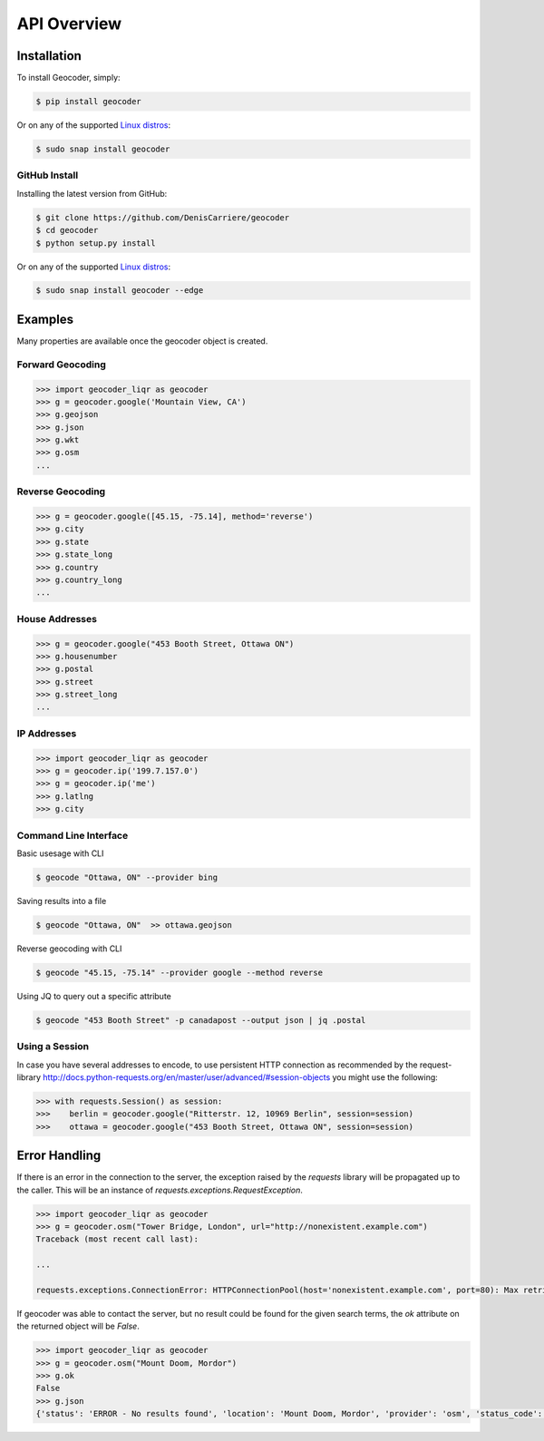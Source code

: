 API Overview
============

.. _install:

Installation
~~~~~~~~~~~~

To install Geocoder, simply:

.. code-block:: bash

    $ pip install geocoder

Or on any of the supported `Linux distros`_:

.. _Linux distros: https://snapcraft.io/docs/core/install

.. code-block:: bash

    $ sudo snap install geocoder
    
GitHub Install
--------------

Installing the latest version from GitHub:

.. code-block:: bash

    $ git clone https://github.com/DenisCarriere/geocoder
    $ cd geocoder
    $ python setup.py install

Or on any of the supported `Linux distros`_:

.. _Linux distros: https://snapcraft.io/docs/core/install

.. code-block:: bash

    $ sudo snap install geocoder --edge

Examples
~~~~~~~~

Many properties are available once the geocoder object is created.

Forward Geocoding
-----------------

.. code-block:: python

    >>> import geocoder_liqr as geocoder
    >>> g = geocoder.google('Mountain View, CA')
    >>> g.geojson
    >>> g.json
    >>> g.wkt
    >>> g.osm
    ...

Reverse Geocoding
-----------------

.. code-block:: python

    >>> g = geocoder.google([45.15, -75.14], method='reverse')
    >>> g.city
    >>> g.state
    >>> g.state_long
    >>> g.country
    >>> g.country_long
    ...

House Addresses
---------------

.. code-block:: python

    >>> g = geocoder.google("453 Booth Street, Ottawa ON")
    >>> g.housenumber
    >>> g.postal
    >>> g.street
    >>> g.street_long
    ...

IP Addresses
------------

.. code-block:: python

    >>> import geocoder_liqr as geocoder
    >>> g = geocoder.ip('199.7.157.0')
    >>> g = geocoder.ip('me')
    >>> g.latlng
    >>> g.city

Command Line Interface
----------------------

Basic usesage with CLI

.. code-block:: bash

    $ geocode "Ottawa, ON" --provider bing

Saving results into a file

.. code-block:: bash

    $ geocode "Ottawa, ON"  >> ottawa.geojson

Reverse geocoding with CLI

.. code-block:: bash

    $ geocode "45.15, -75.14" --provider google --method reverse

Using JQ to query out a specific attribute

.. code-block:: bash

    $ geocode "453 Booth Street" -p canadapost --output json | jq .postal

Using a Session
---------------

In case you have several addresses to encode, to use persistent HTTP connection as recommended by the request-library
http://docs.python-requests.org/en/master/user/advanced/#session-objects
you might use the following:


.. code-block:: python

    >>> with requests.Session() as session:
    >>>    berlin = geocoder.google("Ritterstr. 12, 10969 Berlin", session=session)
    >>>    ottawa = geocoder.google("453 Booth Street, Ottawa ON", session=session)


Error Handling
~~~~~~~~~~~~~~

If there is an error in the connection to the server, the exception raised by the `requests` library will be
propagated up to the caller. This will be an instance of `requests.exceptions.RequestException`.

.. code-block:: python

    >>> import geocoder_liqr as geocoder
    >>> g = geocoder.osm("Tower Bridge, London", url="http://nonexistent.example.com")
    Traceback (most recent call last):
    
    ...
    
    requests.exceptions.ConnectionError: HTTPConnectionPool(host='nonexistent.example.com', port=80): Max retries exceeded with url: /?limit=1&format=jsonv2&addressdetails=1&q=foo (Caused by NewConnectionError('<requests.packages.urllib3.connection.HTTPConnection object at 0x7f6b004d9390>: Failed to establish a new connection: [Errno -2] Name or service not known',))

If geocoder was able to contact the server, but no result could be found for the given search terms, the `ok`
attribute on the returned object will be `False`.

.. code-block:: python

    >>> import geocoder_liqr as geocoder
    >>> g = geocoder.osm("Mount Doom, Mordor")
    >>> g.ok
    False
    >>> g.json
    {'status': 'ERROR - No results found', 'location': 'Mount Doom, Mordor', 'provider': 'osm', 'status_code': 200, 'ok': False, 'encoding': 'utf-8'}
